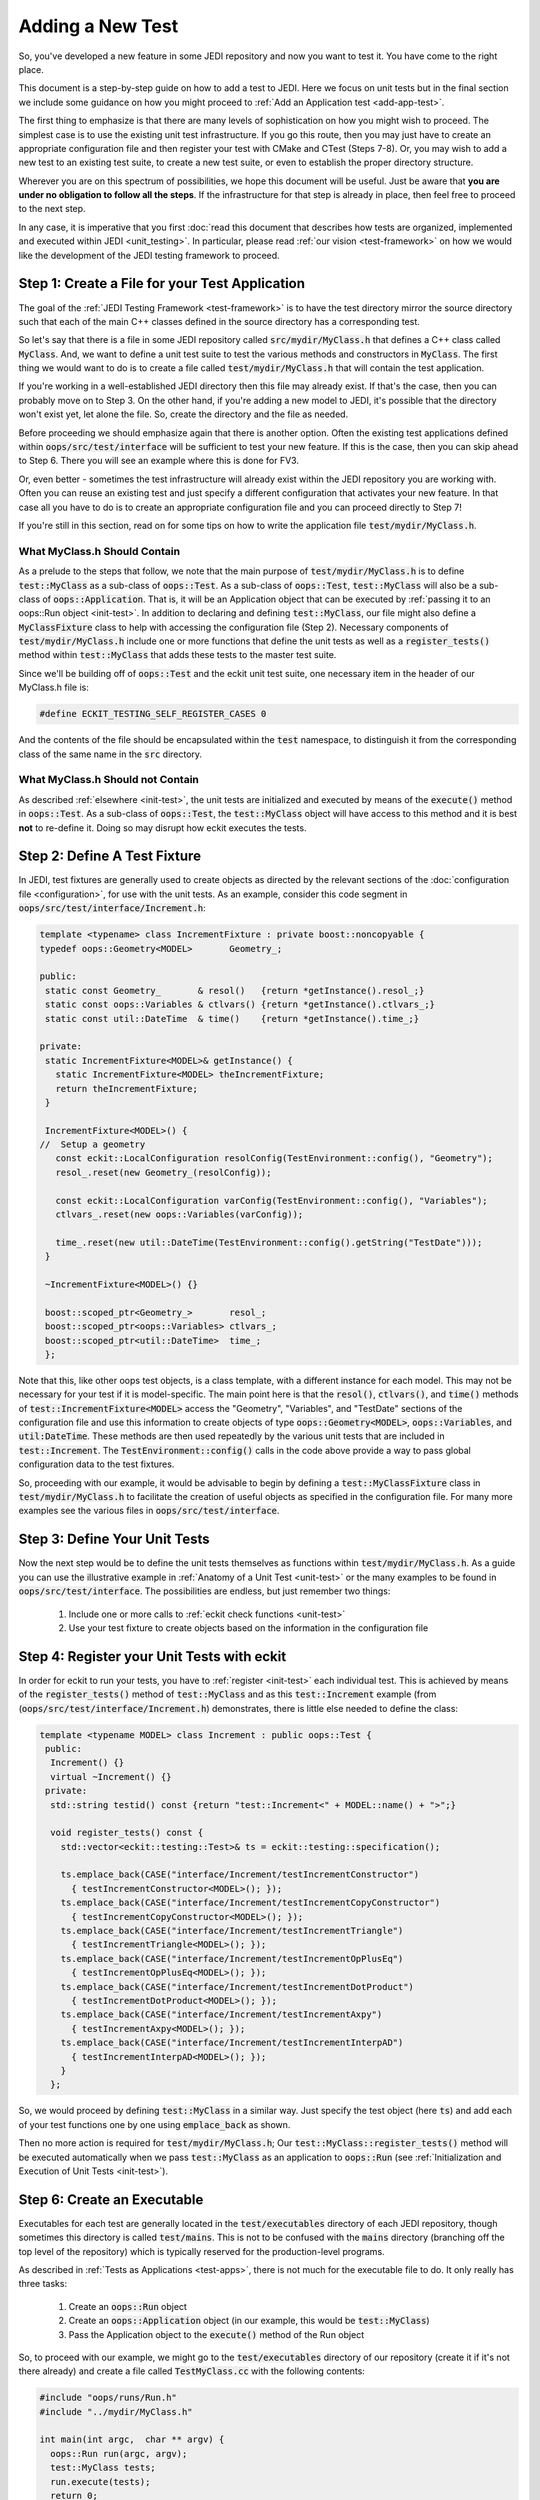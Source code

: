 Adding a New Test
=================

So, you've developed a new feature in some JEDI repository and now you want to test it.  You have come to the right place.

This document is a step-by-step guide on how to add a test to JEDI.  Here we focus on unit tests but in the final section we include some guidance on how you might proceed to :ref:`Add an Application test <add-app-test>`.

The first thing to emphasize is that there are many levels of sophistication on how you might wish to proceed.  The simplest case is to use the existing unit test infrastructure.  If you go this route, then you may just have to create an appropriate configuration file and then register your test with CMake and CTest (Steps 7-8).  Or, you may wish to add a new test to an existing test suite, to create a new test suite, or even to establish the proper directory structure.

Wherever you are on this spectrum of possibilities, we hope this document will be useful.  Just be aware that **you are under no obligation to follow all the steps**.  If the infrastructure for that step is already in place, then feel free to proceed to the next step.

In any case, it is imperative that you first :doc:`read this document that describes how tests are organized, implemented and executed within JEDI <unit_testing>`.  In particular, please read :ref:`our vision <test-framework>` on how we would like the development of the JEDI testing framework to proceed.

Step 1: Create a File for your Test Application
-----------------------------------------------

The goal of the :ref:`JEDI Testing Framework <test-framework>` is to have the test directory mirror the source directory such that each of the main C++ classes defined in the source directory has a corresponding test.

So let's say that there is a file in some JEDI repository called :code:`src/mydir/MyClass.h` that defines a C++ class called :code:`MyClass`.  And, we want to define a unit test suite to test the various methods and constructors in :code:`MyClass`.  The first thing we would want to do is to create a file called :code:`test/mydir/MyClass.h` that will contain the test application.

If you're working in a well-established JEDI directory then this file may already exist.  If that's the case, then you can probably move on to Step 3.  On the other hand, if you're adding a new model to JEDI, it's possible that the directory won't exist yet, let alone the file.  So, create the directory and the file as needed.

Before proceeding we should emphasize again that there is another option.  Often the existing test applications defined within :code:`oops/src/test/interface` will be sufficient to test your new feature.  If this is the case, then you can skip ahead to Step 6.  There you will see an example where this is done for FV3.

Or, even better - sometimes the test infrastructure will already exist within the JEDI repository you are working with.  Often you can reuse an existing test and just specify a different configuration that activates your new feature.  In that case all you have to do is to create an appropriate configuration file and you can proceed directly to Step 7!

If you're still in this section, read on for some tips on how to write the application file :code:`test/mydir/MyClass.h`.

What MyClass.h **Should** Contain
^^^^^^^^^^^^^^^^^^^^^^^^^^^^^^^^^

As a prelude to the steps that follow, we note that the main purpose of :code:`test/mydir/MyClass.h` is to define :code:`test::MyClass` as a sub-class of :code:`oops::Test`.  As a sub-class of :code:`oops::Test`, :code:`test::MyClass` will also be a sub-class of :code:`oops::Application`.  That is, it will be an Application object that can be executed by :ref:`passing it to an oops::Run object <init-test>`.  In addition to declaring and defining :code:`test::MyClass`, our file might also define a :code:`MyClassFixture` class to help with accessing the configuration file (Step 2).  Necessary components of :code:`test/mydir/MyClass.h` include one or more functions that define the unit tests as well as a :code:`register_tests()` method within :code:`test::MyClass` that adds these tests to the master test suite.

Since we'll be building off of :code:`oops::Test` and the eckit unit test suite, one necessary item in the header of our MyClass.h file is:

.. code:: C++

   #define ECKIT_TESTING_SELF_REGISTER_CASES 0

And the contents of the file should be encapsulated within the :code:`test` namespace, to distinguish it from the corresponding class of the same name in the :code:`src` directory.

What MyClass.h **Should not** Contain
^^^^^^^^^^^^^^^^^^^^^^^^^^^^^^^^^^^^^

As described :ref:`elsewhere <init-test>`, the unit tests are initialized and executed by means of the :code:`execute()` method in :code:`oops::Test`.  As a sub-class of :code:`oops::Test`, the :code:`test::MyClass` object will have access to this method and it is best **not** to re-define it.  Doing so may disrupt how eckit executes the tests.


Step 2: Define A Test Fixture
-----------------------------

In JEDI, test fixtures are generally used to create objects as directed by the relevant sections of the :doc:`configuration file <configuration>`, for use with the unit tests.  As an example, consider this code segment in :code:`oops/src/test/interface/Increment.h`:

.. code:: C++

    template <typename> class IncrementFixture : private boost::noncopyable {
    typedef oops::Geometry<MODEL>       Geometry_;

    public:
     static const Geometry_       & resol()   {return *getInstance().resol_;}
     static const oops::Variables & ctlvars() {return *getInstance().ctlvars_;}
     static const util::DateTime  & time()    {return *getInstance().time_;}

    private:
     static IncrementFixture<MODEL>& getInstance() {
       static IncrementFixture<MODEL> theIncrementFixture;
       return theIncrementFixture;
     }

     IncrementFixture<MODEL>() {
    //  Setup a geometry
       const eckit::LocalConfiguration resolConfig(TestEnvironment::config(), "Geometry");
       resol_.reset(new Geometry_(resolConfig));

       const eckit::LocalConfiguration varConfig(TestEnvironment::config(), "Variables");
       ctlvars_.reset(new oops::Variables(varConfig));

       time_.reset(new util::DateTime(TestEnvironment::config().getString("TestDate")));
     }

     ~IncrementFixture<MODEL>() {}

     boost::scoped_ptr<Geometry_>       resol_;
     boost::scoped_ptr<oops::Variables> ctlvars_;
     boost::scoped_ptr<util::DateTime>  time_;
     };

Note that this, like other oops test objects, is a class template, with a different instance for each model.  This may not be necessary for your test if it is model-specific.  The main point here is that the :code:`resol()`, :code:`ctlvars()`, and :code:`time()` methods of :code:`test::IncrementFixture<MODEL>` access the "Geometry", "Variables", and "TestDate" sections of the configuration file and use this information to create objects of type :code:`oops::Geometry<MODEL>`, :code:`oops::Variables`, and :code:`util:DateTime`.  These methods are then used repeatedly by the various unit tests that are included in :code:`test::Increment`.   The :code:`TestEnvironment::config()` calls in the code above provide a way to pass global configuration data to the test fixtures.

So, proceeding with our example, it would be advisable to begin by defining a :code:`test::MyClassFixture` class in :code:`test/mydir/MyClass.h` to facilitate the creation of useful objects as specified in the configuration file.  For many more examples see the various files in :code:`oops/src/test/interface`.

Step 3: Define Your Unit Tests
------------------------------

Now the next step would be to define the unit tests themselves as functions within :code:`test/mydir/MyClass.h`.  As a guide you can use the illustrative example in :ref:`Anatomy of a Unit Test <unit-test>` or the many examples to be found in :code:`oops/src/test/interface`.    The possibilities are endless, but just remember two things:

   1. Include one or more calls to :ref:`eckit check functions <unit-test>`
   2. Use your test fixture to create objects based on the information in the configuration file

Step 4: Register your Unit Tests with eckit
-------------------------------------------

In order for eckit to run your tests, you have to :ref:`register <init-test>` each individual test. This is achieved by means of the :code:`register_tests()` method of :code:`test::MyClass` and as this :code:`test::Increment` example (from (:code:`oops/src/test/interface/Increment.h`) demonstrates, there is little else needed to define the class:

.. code:: C++

  template <typename MODEL> class Increment : public oops::Test {
   public:
    Increment() {}
    virtual ~Increment() {}
   private:
    std::string testid() const {return "test::Increment<" + MODEL::name() + ">";}

    void register_tests() const {
      std::vector<eckit::testing::Test>& ts = eckit::testing::specification();

      ts.emplace_back(CASE("interface/Increment/testIncrementConstructor")
        { testIncrementConstructor<MODEL>(); });
      ts.emplace_back(CASE("interface/Increment/testIncrementCopyConstructor")
        { testIncrementCopyConstructor<MODEL>(); });
      ts.emplace_back(CASE("interface/Increment/testIncrementTriangle")
        { testIncrementTriangle<MODEL>(); });
      ts.emplace_back(CASE("interface/Increment/testIncrementOpPlusEq")
        { testIncrementOpPlusEq<MODEL>(); });
      ts.emplace_back(CASE("interface/Increment/testIncrementDotProduct")
        { testIncrementDotProduct<MODEL>(); });
      ts.emplace_back(CASE("interface/Increment/testIncrementAxpy")
        { testIncrementAxpy<MODEL>(); });
      ts.emplace_back(CASE("interface/Increment/testIncrementInterpAD")
        { testIncrementInterpAD<MODEL>(); });
      }
    };

So, we would proceed by defining :code:`test::MyClass` in a similar way.  Just specify the test object (here :code:`ts`) and add each of your test functions one by one using :code:`emplace_back` as shown.

Then no more action is required for :code:`test/mydir/MyClass.h`; Our :code:`test::MyClass::register_tests()` method will be executed automatically when we pass :code:`test::MyClass` as an application to :code:`oops::Run` (see :ref:`Initialization and Execution of Unit Tests <init-test>`).

Step 6: Create an Executable
----------------------------

Executables for each test are generally located in the :code:`test/executables` directory of each JEDI repository, though sometimes this directory is called :code:`test/mains`.  This is not to be confused with the :code:`mains` directory (branching off the top level of the repository) which is typically reserved for the production-level programs.

As described in :ref:`Tests as Applications <test-apps>`, there is not much for the executable file to do.  It only really has three tasks:

   1. Create an :code:`oops::Run` object
   2. Create an :code:`oops::Application` object (in our example, this would be :code:`test::MyClass`)
   3. Pass the Application object to the :code:`execute()` method of the Run object

So, to proceed with our example, we might go to the :code:`test/executables` directory of our repository (create it if it's not there already) and create a file called :code:`TestMyClass.cc` with the following contents:

.. code:: C++

   #include "oops/runs/Run.h"
   #include "../mydir/MyClass.h"

   int main(int argc,  char ** argv) {
     oops::Run run(argc, argv);
     test::MyClass tests;
     run.execute(tests);
     return 0;
   };

That's it.  Note that the include paths for a given repository are specified in the CMakeLists.txt file in the top level of the repository.  All existing JEDI repositories will already have access to :code:`oops/src` by means of these lines, or something similar:

.. code:: CMake

    ecbuild_use_package( PROJECT oops VERSION 0.2.1 REQUIRED )
    include_directories( ${OOPS_INCLUDE_DIRS} )


So, the first include statement in the :code:`TestMyClass.cc` example above should have no problem finding :code:`oops/src/oops/runs/Run.h`, where the :code:`oops::Run` class is defined.

It is likely that the :code:`src` directory of the working repository is also in the include path. So, in the above example we specified the relative path of our :code:`MyClass.h` file in the :code:`test` directory so the compiler does not confuse it with the file of the same name in the :code:`src` directory.

In some situations it might be beneficial to define a modified Run object that does some additional model-specific set up.  Here is an example from :code:`fv3-jedi/test/executables/TestModel.cc`

.. code:: C++

   #include "FV3JEDITraits.h"
   #include "RunFV3JEDI.h"
   #include "test/interface/Model.h"

   int main(int argc,  char ** argv) {
     fv3jedi::RunFV3JEDI run(argc, argv);
     test::Model<fv3jedi::FV3JEDITraits> tests;
     run.execute(tests);
     return 0;
   };

However, :code:`fv3jedi::RunFV3JEDI` is a sub-class of :code:`oops::Run` and it uses the :code:`execute()` method of its parent.  So, the execution of the test is essentially the same as the previous example.

Also, it is worth noting that the application used here is the :code:`fv3jedi::FV3JEDITraits` instance of :code:`test::Model<MODEL>`, which is already defined in :code:`oops/src/test/interface/Model.h`.  So, in this case there would be no need to create a new test application as described in Steps 1-5.

Step 7: Create a Configuration File
-----------------------------------

Along with the executable, the :doc:`configuration file <configuration>` is the way to tell JEDI what you want it to do.  We reserve a detailed description of how to work with JEDI configuration files for :doc:`another document <configuration>`.

Here we'll just say that the proper place to put it is in the :code:`test/testinput` directory of the JEDI repository that you are working with.  Or, if your tests are located in :code:`test/mydir`, another option would be to put the associated input files in :code:`test/mydir/testinput`.  If there are already some files there, you can use them as a template for creating your own.  Or, you can look for :code:`testinput` files from other repositories that test similar functionality.

Let's call our configuration file :code:`test/testinput/myclass.yaml`.  To proceed, we would create the file and then edit it to activate the code features that we wish to test.

As mentioned way back in Step 1, some tests do not require new infrastructure.  Some new tests only require a different configuration file to activate a different feature of the code.  If this is the case for you, then you can just duplicate an existing configuration file and modify it accordingly, skipping Steps 1-6.

Step 8: Register all files with CMake and CTest
-----------------------------------------------

In steps 1-7 above we have created or modified three files, namely the source code for our tests, :code:`test/mydir/MyClass.h`, the executable :code:`test/executables/TestMyClass.cc`, and the configuration file :code:`test/testinput/myclass.yaml`.  In order for CMake to compile and run these files, we have to let CMake know they exist.

We achieve this by editing the file :code:`test/CMakeLists.txt`.  This is where the tests are managed from the perspective of CMake and CTest.

We'll start with the configuration file because every new test you add is likely to have a new configuration file.  Edit the CMakeLists.txt file and look for a list of input files like this one from :code:`oops/qg/test/CMakeLists.txt`:

.. code:: CMake

   list( APPEND qg_test_input
     testinput/3dvar.yaml
     testinput/3dfgat.yaml
     testinput/4densvar.yaml
     testinput/4dvar.alpha.yaml
     [...]
     testinput/test_op_obs.yaml
     testinput/analytic_init.yaml
     testinput/analytic_init_fc.yaml
     compare.sh
   )

You would add your input file, :code:`test/testinput/myclass.yaml` to this list (note that the path is relative to the path of the :code:`CMakeLists.txt` file itself).  If you search on :code:`qg_test_input` in the file, you can see that list is later used to create a soft link for the input files in the build directory, where the tests will be run.

Finally, at long last, you can register your test with CTest.  We can do this with a call to :code:`ecbuild_add_test()` in the :code:`test/CMakeLists.txt` file.  Here is an example from :code:`oops/qg/test/CMakeLists.txt`:

.. code:: CMake

   ecbuild_add_test( TARGET  test_qg_state
                  SOURCES executables/TestState.cc
                  ARGS    "testinput/interfaces.yaml"
                  LIBS    qg )

The TARGET option defines the name of the test.  The use of TARGET, as opposed to COMMAND, tells CMake to compile the executable before running it. This requires that we specify the executable with the SOURCES argument, as shown.

The configuration file is specified using the ARGS argument to :code:`ecbuild_add_test()`.  This will be implemented as a command-line argument to the executable as described in :ref:`Manual Execution <manual-testing>`.  The LIBS argument specifies the relevant source code through a previous call to :code:`ecbuild_add_library()`.

So, our example would look something like this:

.. code:: CMake

   ecbuild_add_test( TARGET  test_myrepo_myclass
                  SOURCES executables/TestMyClass.cc
                  ARGS    "../testinput/myclass.yaml"
                  LIBS    myrepo )

Note that this is sufficient to inform CMake of the existence of our executable so it need not appear in any other list of files (such as :code:`test_qg_input` above or similar lists of source files used to create the ecbuild libraries).  Furthermore, since the executable includes our test application file :code:`test/mydir/MyClass.h`, it will be compiled as well, as part of the compilation of the executable.  So, we're done!  Good luck with debugging!

There are many other useful arguments for :code:`ecbuild_add_test()`.  As usual, the best source for information is the file that defines the macro itself, `cmake/ecbuild_add_test.cmake <https://github.com/ecmwf/ecbuild/blob/master/cmake/ecbuild_add_test.cmake>`_ in `ECMWF's ecbuild repository <https://github.com/ecmwf/ecbuild>`_.  And, as usual, we recommend that you peruse the other JEDI repositories for relevant examples.  If you want to add input data files and/or Fortran namelists to your test configurations, have a look at how this is done in :code:`fv3-jedi/test/CMakeLists.txt`.


.. _add-app-test:

Adding an Application Test
--------------------------

The steps above are specific to Unit Tests.  You could in principle follow much of the same procedure to create an :ref:`Application test <jedi-tests>` but since these are usually used to test existing :ref:`Applications <test-apps>`, steps 1-5 would usually not be necessary.

You would have to design your application to produce a text output file as described in :ref:`Application Testing <app-testing>` and you would have to provide a reference output file to compare against.  These reference output files would be have to be added to the CMakeLists.txt file in much the same way as the input configuration files (Step 8) in order to ensure that they will be visible from the build directory; see :code:`oops/qg/test/CMakeLists.txt` for an example.

You would add your test to the appropriate CMakeLists.txt file with :code:`ecbuild_add_test()` as described in Step 8 but the argument list would be somewhat different as illustrated here:

.. code:: CMake

   ecbuild_add_test( TARGET test_qg_truth
                  TYPE SCRIPT
                  COMMAND "compare.sh"
                  ARGS "${CMAKE_BINARY_DIR}/bin/qg_forecast.x testinput/truth.yaml"
                       testoutput/truth.test
                  DEPENDS qg_forecast.x )

Here we include a TYPE SCRIPT argument and we specify :code:`command.sh` as the command to be executed.  The ARGS argument now includes the two files to be compared, namely the output of our application :code:`${CMAKE_BINARY_DIR}/bin/qg_forecast.x testinput/truth.yaml` (set off by quotes) and our reference file, :code:`testoutput/truth.test`.  We include the executable application in the DEPENDS argument to make sure that CMake knows it needs to compile this application before running the test.

However, before you add an Application test we must warn you :ref:`again <app-testing>` that the :code:`compare.sh` script may run into problems if you run your application on multiple MPI threads.  We are currently working on a more robust framework for Application testing.
